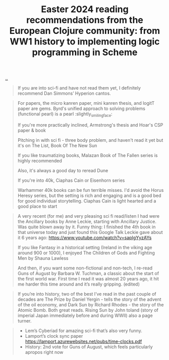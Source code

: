 :PROPERTIES:
:ID: 9c2c315e-3609-4b5e-b412-6b7f7f5c87bf
:END:
#+TITLE: Easter 2024 reading recommendations from the European Clojure community: from WW1 history to implementing logic programming in Scheme

[[file:..][..]]

#+begin_quote
If you are into sci-fi and have not read them yet, I definitely recommend Dan Simmons’ Hyperion cantos.
#+end_quote

#+begin_quote
For papers, the micro kanren paper, mini kanren thesis, and logitT paper are gems. Byrd's unified approach to solving problems (functional pearl) is a pearl :slightly_smiling_face:

If you're more practically inclined, Armstrong's thesis and Hoar's CSP paper & book

Pitching in with sci fi - three body problem, and haven't read it yet but it's on The List, Book Of The New Sun

If you like traumatizing books, Malazan Book of The Fallen series is highly recommended

Also, it's always a good day to reread Dune

If you're into 40k, Ciaphas Cain or Eisenhorn series

Warhammer 40k books can be fun terrible misses. I'd avoid the Horus Heresy series, but the setting is rich and engaging and is a good bed for good individual storytelling. Ciaphas Cain is light hearted and a good place to start
#+end_quote

#+begin_quote
A very recent (for me) and very pleasing sci fi read/listen I had were the Ancillary books by Anne Leckie, starting with Ancillary Justice.
Was quite blown away by it.
Funny thing: I finished the 4th book in that universe today and just found this Google Talk Leckie gave about it 6 years ago: https://www.youtube.com/watch?v=sapIgYyzAYs

If you like Fantasy in a historical setting (Ireland in the viking age around 900 or 1000), I enjoyed The Children of Gods and Fighting Men by Shauna Lawless

And then, if you want some non-fictional and non-tech, I re-read Guns of August by Barbara W. Tuchman, a classic about the start of the first world war. First time I read it was almost 20 years ago, it hit me harder this time around and it’s really gripping. (edited)
#+end_quote

#+begin_quote
If you’re into history, two of the best I’ve read in the past couple of decades are The Prize by Daniel Yergin - tells the story of the advent of the oil economy, and Dark Sun by Richard Rhodes - the story of the Atomic Bomb. Both great reads. Rising Sun by John toland (story of imperial Japan immediately before and during WWII) also a page turner.
#+end_quote

#+begin_quote
- Lem’s Cyberiad for amazing sci-fi that’s also very funny.
- Lamport’s clock sync paper https://lamport.azurewebsites.net/pubs/time-clocks.pdf
- History: 2nd vote for Guns of August, which feels particularly apropos right now
#+end_quote
